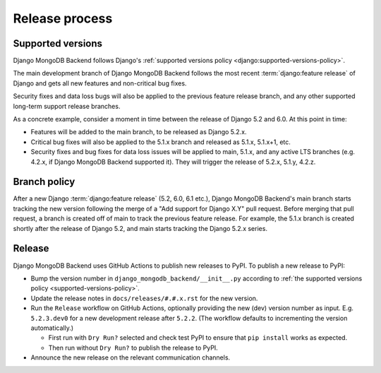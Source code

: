 ===============
Release process
===============

.. _supported-versions-policy:

Supported versions
==================

Django MongoDB Backend follows Django's :ref:`supported versions policy
<django:supported-versions-policy>`.

The main development branch of Django MongoDB Backend follows the most recent
:term:`django:feature release` of Django and gets all new features and
non-critical bug fixes.

Security fixes and data loss bugs will also be applied to the previous feature
release branch, and any other supported long-term support release branches.

As a concrete example, consider a moment in time between the release of Django
5.2 and 6.0. At this point in time:

- Features will be added to the main branch, to be released as Django 5.2.x.

- Critical bug fixes will also be applied to the 5.1.x branch and released as
  5.1.x, 5.1.x+1, etc.

- Security fixes and bug fixes for data loss issues will be applied to main,
  5.1.x, and any active LTS branches (e.g. 4.2.x, if Django MongoDB Backend
  supported it). They will trigger the release of 5.2.x, 5.1.y, 4.2.z.

.. _branch-policy:

Branch policy
=============

After a new Django :term:`django:feature release` (5.2, 6.0, 6.1 etc.), Django
MongoDB Backend's main branch starts tracking the new version following the
merge of a "Add support for Django X.Y" pull request. Before merging that pull
request, a branch is created off of main to track the previous feature release.
For example, the 5.1.x branch is created shortly after the release of Django
5.2, and main starts tracking the Django 5.2.x series.

Release
=======

Django MongoDB Backend uses GitHub Actions to publish new releases to PyPI. To
publish a new release to PyPI:

- Bump the version number in ``django_mongodb_backend/__init__.py``
  according to :ref:`the supported versions policy
  <supported-versions-policy>`.

- Update the release notes in ``docs/releases/#.#.x.rst`` for the new version.

- Run the ``Release`` workflow on GitHub Actions, optionally providing the new
  (dev) version number as input. E.g. ``5.2.3.dev0`` for a new development
  release after ``5.2.2``. (The workflow defaults to incrementing the
  version automatically.)

  - First run with ``Dry Run?`` selected and check test PyPI to ensure that
    ``pip install`` works as expected.

  - Then run without ``Dry Run?`` to publish the release to PyPI.

- Announce the new release on the relevant communication channels.
